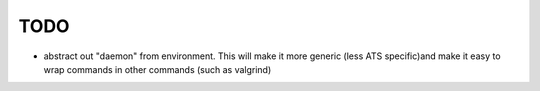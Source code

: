 ====
TODO
====
- abstract out "daemon" from environment. This will make it more generic (less ATS specific)and make it easy to wrap commands in other commands (such as valgrind)
